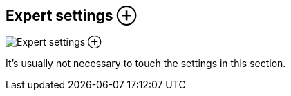 [#todo-clip-expert-settings]
== Expert settings ⊕

image:generated/screenshots/elements/todo/clip-expert-settings.png[Expert settings ⊕, role="related thumb right"]

It's usually not necessary to touch the settings in this section.
